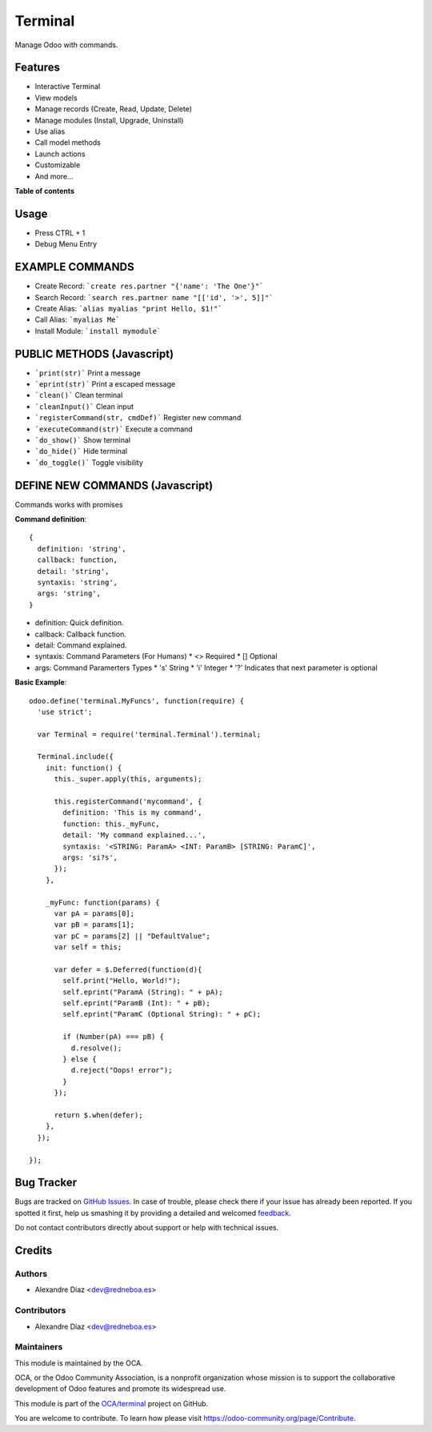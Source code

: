 ========
Terminal
========

.. !!!!!!!!!!!!!!!!!!!!!!!!!!!!!!!!!!!!!!!!!!!!!!!!!!!!
   !! This file is generated by oca-gen-addon-readme !!
   !! changes will be overwritten.                   !!
   !!!!!!!!!!!!!!!!!!!!!!!!!!!!!!!!!!!!!!!!!!!!!!!!!!!!

.. |badge1| image:: https://img.shields.io/badge/maturity-Beta-yellow.png
    :target: https://odoo-community.org/page/development-status
    :alt: Beta
.. |badge2| image:: https://img.shields.io/badge/licence-AGPL--3-blue.png
    :target: http://www.gnu.org/licenses/agpl-3.0-standalone.html
    :alt: License: AGPL-3
.. |badge3| image:: https://img.shields.io/badge/github-OCA%2Fterminal-lightgray.png?logo=github
    :target: https://github.com/OCA/terminal/tree/12.0/terminal
    :alt: OCA/terminal
.. |badge4| image:: https://img.shields.io/badge/weblate-Translate%20me-F47D42.png
    :target: https://translation.odoo-community.org/projects/terminal-12-0/terminal-12-0-terminal
    :alt: Translate me on Weblate

|badge1| |badge2| |badge3| |badge4| 

Manage Odoo with commands.

Features
========

* Interactive Terminal
* View models
* Manage records (Create, Read, Update, Delete)
* Manage modules (Install, Upgrade, Uninstall)
* Use alias
* Call model methods
* Launch actions
* Customizable
* And more...

**Table of contents**

.. contents::
   :local:

Usage
=====

* Press CTRL + 1
* Debug Menu Entry

EXAMPLE COMMANDS
================
* Create Record: ```create res.partner "{'name': 'The One'}"```
* Search Record: ```search res.partner name "[['id', '>', 5]]"```
* Create Alias: ```alias myalias "print Hello, $1!"```
* Call Alias: ```myalias Me```
* Install Module: ```install mymodule```


PUBLIC METHODS (Javascript)
===========================
* ```print(str)``` Print a message
* ```eprint(str)``` Print a escaped message
* ```clean()``` Clean terminal
* ```cleanInput()``` Clean input
* ```registerCommand(str, cmdDef)``` Register new command
* ```executeCommand(str)``` Execute a command
* ```do_show()``` Show terminal
* ```do_hide()``` Hide terminal
* ```do_toggle()``` Toggle visibility

DEFINE NEW COMMANDS (Javascript)
================================
Commands works with promises

**Command definition**::

  {
    definition: 'string',
    callback: function,
    detail: 'string',
    syntaxis: 'string',
    args: 'string',
  }

* definition: Quick definition.
* callback: Callback function.
* detail: Command explained.
* syntaxis: Command Parameters (For Humans)
  * <> Required
  * [] Optional
* args: Command Paramerters Types
  * 's' String
  * 'i' Integer
  * '?' Indicates that next parameter is optional

**Basic Example**::

  odoo.define('terminal.MyFuncs', function(require) {
    'use strict';

    var Terminal = require('terminal.Terminal').terminal;

    Terminal.include({
      init: function() {
        this._super.apply(this, arguments);

        this.registerCommand('mycommand', {
          definition: 'This is my command',
          function: this._myFunc,
          detail: 'My command explained...',
          syntaxis: '<STRING: ParamA> <INT: ParamB> [STRING: ParamC]',
          args: 'si?s',
        });
      },

      _myFunc: function(params) {
        var pA = params[0];
        var pB = params[1];
        var pC = params[2] || "DefaultValue";
        var self = this;

        var defer = $.Deferred(function(d){
          self.print("Hello, World!");
          self.eprint("ParamA (String): " + pA);
          self.eprint("ParamB (Int): " + pB);
          self.eprint("ParamC (Optional String): " + pC);

          if (Number(pA) === pB) {
            d.resolve();
          } else {
            d.reject("Oops! error");
          }
        });

        return $.when(defer);
      },
    });

  });

Bug Tracker
===========

Bugs are tracked on `GitHub Issues <https://github.com/OCA/terminal/issues>`_.
In case of trouble, please check there if your issue has already been reported.
If you spotted it first, help us smashing it by providing a detailed and welcomed
`feedback <https://github.com/OCA/terminal/issues/new?body=module:%20terminal%0Aversion:%2012.0%0A%0A**Steps%20to%20reproduce**%0A-%20...%0A%0A**Current%20behavior**%0A%0A**Expected%20behavior**>`_.

Do not contact contributors directly about support or help with technical issues.

Credits
=======

Authors
~~~~~~~

* Alexandre Díaz <dev@redneboa.es>

Contributors
~~~~~~~~~~~~

* Alexandre Díaz <dev@redneboa.es>

Maintainers
~~~~~~~~~~~

This module is maintained by the OCA.

.. image:: https://odoo-community.org/logo.png
   :alt: Odoo Community Association
   :target: https://odoo-community.org

OCA, or the Odoo Community Association, is a nonprofit organization whose
mission is to support the collaborative development of Odoo features and
promote its widespread use.

This module is part of the `OCA/terminal <https://github.com/OCA/terminal/tree/12.0/terminal>`_ project on GitHub.

You are welcome to contribute. To learn how please visit https://odoo-community.org/page/Contribute.
